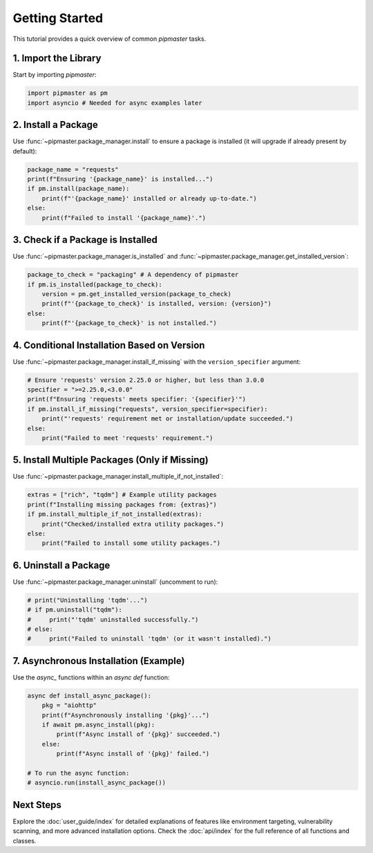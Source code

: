 ***************
Getting Started
***************

This tutorial provides a quick overview of common `pipmaster` tasks.

1. Import the Library
=====================

Start by importing `pipmaster`:

.. code-block:: python

   import pipmaster as pm
   import asyncio # Needed for async examples later

2. Install a Package
====================

Use :func:`~pipmaster.package_manager.install` to ensure a package is installed (it will upgrade if already present by default):

.. code-block:: python

   package_name = "requests"
   print(f"Ensuring '{package_name}' is installed...")
   if pm.install(package_name):
       print(f"'{package_name}' installed or already up-to-date.")
   else:
       print(f"Failed to install '{package_name}'.")

3. Check if a Package is Installed
==================================

Use :func:`~pipmaster.package_manager.is_installed` and :func:`~pipmaster.package_manager.get_installed_version`:

.. code-block:: python

   package_to_check = "packaging" # A dependency of pipmaster
   if pm.is_installed(package_to_check):
       version = pm.get_installed_version(package_to_check)
       print(f"'{package_to_check}' is installed, version: {version}")
   else:
       print(f"'{package_to_check}' is not installed.")

4. Conditional Installation Based on Version
============================================

Use :func:`~pipmaster.package_manager.install_if_missing` with the ``version_specifier`` argument:

.. code-block:: python

   # Ensure 'requests' version 2.25.0 or higher, but less than 3.0.0
   specifier = ">=2.25.0,<3.0.0"
   print(f"Ensuring 'requests' meets specifier: '{specifier}'")
   if pm.install_if_missing("requests", version_specifier=specifier):
       print("'requests' requirement met or installation/update succeeded.")
   else:
       print("Failed to meet 'requests' requirement.")

5. Install Multiple Packages (Only if Missing)
==============================================

Use :func:`~pipmaster.package_manager.install_multiple_if_not_installed`:

.. code-block:: python

   extras = ["rich", "tqdm"] # Example utility packages
   print(f"Installing missing packages from: {extras}")
   if pm.install_multiple_if_not_installed(extras):
       print("Checked/installed extra utility packages.")
   else:
       print("Failed to install some utility packages.")

6. Uninstall a Package
======================

Use :func:`~pipmaster.package_manager.uninstall` (uncomment to run):

.. code-block:: python

   # print("Uninstalling 'tqdm'...")
   # if pm.uninstall("tqdm"):
   #     print("'tqdm' uninstalled successfully.")
   # else:
   #     print("Failed to uninstall 'tqdm' (or it wasn't installed).")

7. Asynchronous Installation (Example)
======================================

Use the `async_` functions within an `async def` function:

.. code-block:: python

   async def install_async_package():
       pkg = "aiohttp"
       print(f"Asynchronously installing '{pkg}'...")
       if await pm.async_install(pkg):
           print(f"Async install of '{pkg}' succeeded.")
       else:
           print(f"Async install of '{pkg}' failed.")

   # To run the async function:
   # asyncio.run(install_async_package())

Next Steps
==========

Explore the :doc:`user_guide/index` for detailed explanations of features like environment targeting, vulnerability scanning, and more advanced installation options. Check the :doc:`api/index` for the full reference of all functions and classes.